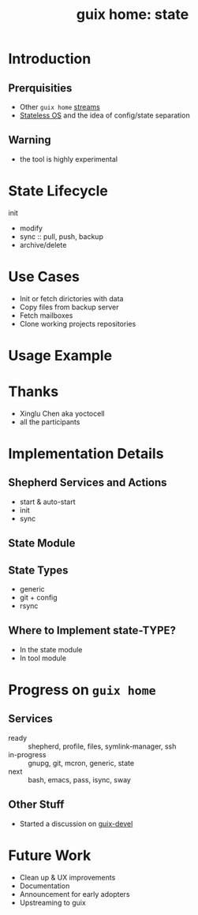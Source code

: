 :PROPERTIES:
:ID:       45abbbd2-fc04-453f-b2db-c5856310db3d
:ROAM_REFS: https://youtu.be/ZaXHtSKKoeg
:END:
#+title: guix home: state
#+filetags: Stream

* Introduction
** Prerquisities
- Other ~guix home~ [[id:0fdb5c53-390f-4108-bf49-4e417cfe0296][streams]]
- [[id:badddb19-edbc-4584-90c2-580176480aa4][Stateless OS]] and the idea of config/state separation
** Warning
- the tool is highly experimental
* State Lifecycle
- init ::
- modify 
- sync :: pull, push, backup
- archive/delete
* Use Cases
- Init or fetch dirictories with data
- Copy files from backup server
- Fetch mailboxes
- Clone working projects repositories
* Usage Example
* Thanks
- Xinglu Chen aka yoctocell
- all the participants
* Implementation Details
** Shepherd Services and Actions
- start & auto-start
- init
- sync
** State Module
** State Types
- generic
- git + config
- rsync
** Where to Implement state-TYPE?
- In the state module
- In tool module
* Progress on ~guix home~
** Services
- ready :: shepherd, profile, files, symlink-manager, ssh
- in-progress :: gnupg, git, mcron, generic, state
- next :: bash, emacs, pass, isync, sway
** Other Stuff
- Started a discussion on [[https://www.mail-archive.com/guix-devel@gnu.org/msg56862.html][guix-devel]]
* Future Work
- Clean up & UX improvements
- Documentation
- Announcement for early adopters
- Upstreaming to guix

